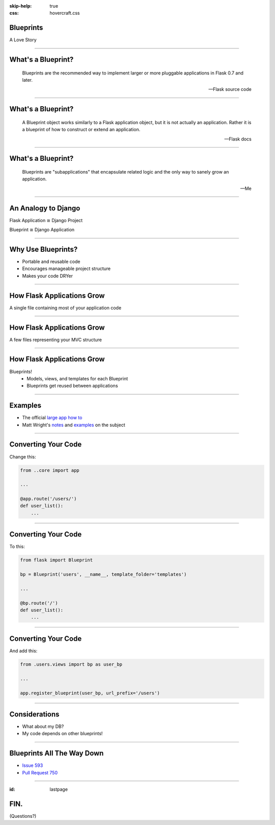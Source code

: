 :skip-help: true
:css: hovercraft.css

.. title:: Blueprints: A Love Story

Blueprints
==========

A Love Story

----

What's a Blueprint?
===================

    Blueprints are the recommended way to implement larger or more pluggable applications in Flask 0.7 and later.

    -- Flask source code

----

What's a Blueprint?
===================

    A Blueprint object works similarly to a Flask application object, but it is not actually an application. Rather it is a blueprint of how to construct or extend an application.

    -- Flask docs

----

What's a Blueprint?
===================

    Blueprints are "subapplications" that encapsulate related logic and the only way to sanely grow an application.

    -- Me

----

An Analogy to Django
====================

Flask Application ≅ Django Project

Blueprint ≅ Django Application

----

Why Use Blueprints?
===================

- Portable and reusable code
- Encourages manageable project structure
- Makes your code DRYer

----

How Flask Applications Grow
===========================

A single file containing most of your application code

----

How Flask Applications Grow
===========================

A few files representing your MVC structure

----

How Flask Applications Grow
===========================

Blueprints!
    - Models, views, and templates for each Blueprint
    - Blueprints get reused between applications

----

Examples
========

- The official `large app how to <https://github.com/mitsuhiko/flask/wiki/Large-app-how-to#first-view>`_

- Matt Wright's `notes <http://mattupstate.com/python/2013/06/26/how-i-structure-my-flask-applications.html#s2b>`_ and `examples <https://github.com/mattupstate/overholt/tree/master/overholt/api>`_ on the subject

----

Converting Your Code
====================

Change this:

.. code:: python

    from ..core import app

    ...

    @app.route('/users/')
    def user_list():
        ...

----

Converting Your Code
====================

To this:

.. code:: python

    from flask import Blueprint
    
    bp = Blueprint('users', __name__, template_folder='templates')

    ...

    @bp.route('/')
    def user_list():
        ...

----

Converting Your Code
====================

And add this:

.. code:: python

    from .users.views import bp as user_bp

    ...

    app.register_blueprint(user_bp, url_prefix='/users')

----

Considerations
==============

- What about my DB?

- My code depends on other blueprints!

----

Blueprints All The Way Down
===========================

- `Issue 593 <https://github.com/mitsuhiko/flask/issues/593>`_

- `Pull Request 750 <https://github.com/mitsuhiko/flask/pull/750>`_

----

:id: lastpage

FIN.
====

(Questions?)
